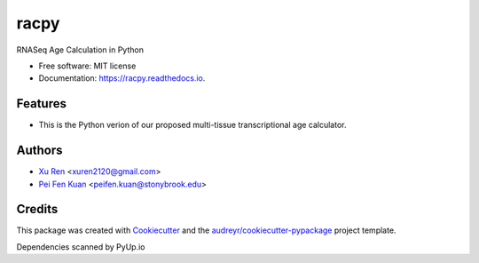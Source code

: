 =====
racpy
=====


.. image:: https://img.shields.io/pypi/v/racpy.svg
        :target: https://pypi.python.org/pypi/racpy

.. image:: https://img.shields.io/travis/reese3928/racpy.svg
        :target: https://travis-ci.com/reese3928/racpy

.. image:: https://readthedocs.org/projects/racpy/badge/?version=latest
        :target: https://racpy.readthedocs.io/en/latest/?badge=latest
        :alt: Documentation Status


.. image:: https://pyup.io/repos/github/reese3928/racpy/shield.svg
     :target: https://pyup.io/repos/github/reese3928/racpy/
     :alt: Updates



RNASeq Age Calculation in Python


* Free software: MIT license
* Documentation: https://racpy.readthedocs.io.


Features
--------

* This is the Python verion of our proposed multi-tissue transcriptional age calculator.

Authors
--------

* `Xu Ren <https://github.com/reese3928>`__ <xuren2120@gmail.com>
* `Pei Fen Kuan <http://www.ams.sunysb.edu/~pfkuan/>`__ <peifen.kuan@stonybrook.edu>

Credits
-------

This package was created with Cookiecutter_ and the `audreyr/cookiecutter-pypackage`_ project template.

.. _Cookiecutter: https://github.com/audreyr/cookiecutter
.. _`audreyr/cookiecutter-pypackage`: https://github.com/audreyr/cookiecutter-pypackage

Dependencies scanned by PyUp.io